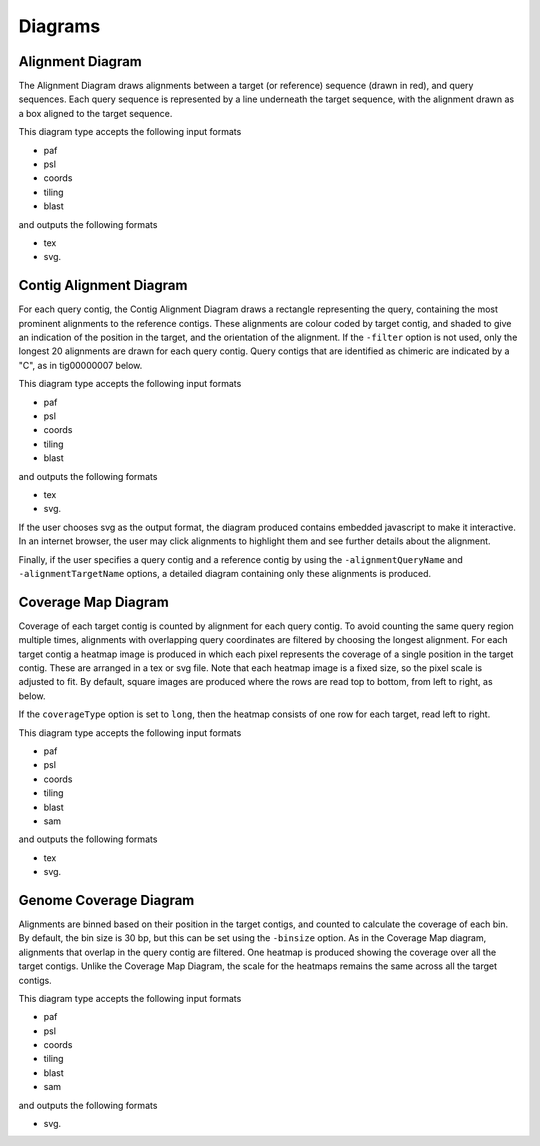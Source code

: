 Diagrams
=================

Alignment Diagram
-----------------

The Alignment Diagram draws alignments between a target (or reference) sequence (drawn in red), and query sequences. Each query sequence is represented by a line underneath the target sequence, with the alignment drawn as a box aligned to the target sequence.


.. image:: images/alignment_example.png

This diagram type accepts the following input formats

- paf
- psl
- coords
- tiling
- blast

and outputs the following formats

- tex
- svg.

Contig Alignment Diagram
------------------------

For each query contig, the Contig Alignment Diagram draws a rectangle representing the query, containing the most prominent alignments to the reference contigs. These alignments are colour coded by target contig, and shaded to give an indication of the position in the target, and the orientation of the alignment. If the ``-filter`` option is not used, only the longest 20 alignments are drawn for each query contig. Query contigs that are identified as chimeric are indicated by a "C", as in tig00000007 below.

.. image:: images/contig_alignment_example2.png

This diagram type accepts the following input formats

- paf
- psl
- coords
- tiling
- blast

and outputs the following formats

- tex
- svg.

If the user chooses svg as the output format, the diagram produced contains embedded javascript to make it interactive. In an internet browser, the user may click alignments to highlight them and see further details about the alignment.

.. image:: images/contig_alignment_svg_example.png

Finally, if the user specifies a query contig and a reference contig by using the ``-alignmentQueryName`` and ``-alignmentTargetName`` options, a detailed diagram containing only these alignments is produced.

.. image:: images/detailed_contig_alignment_example.png

Coverage Map Diagram
--------------------

Coverage of each target contig is counted by alignment for each query contig. To avoid counting the same query region multiple times, alignments with overlapping query coordinates are filtered by choosing the longest alignment. For each target contig a heatmap image is produced in which each pixel represents the coverage of a single position in the target contig. These are arranged in a tex or svg file. Note that each heatmap image is a fixed size, so the pixel scale is adjusted to fit. By default, square images are produced where the rows are read top to bottom, from left to right, as below.

.. image:: images/coverage_map_example.png

If the ``coverageType`` option is set to ``long``, then the heatmap consists of one row for each target, read left to right.

.. image:: images/coverage_map_long_example.png

This diagram type accepts the following input formats

- paf
- psl
- coords
- tiling
- blast
- sam

and outputs the following formats

- tex
- svg.

Genome Coverage Diagram
-----------------------

Alignments are binned based on their position in the target contigs, and counted to calculate the coverage of each bin. By default, the bin size is 30 bp, but this can be set using the ``-binsize`` option. As in the Coverage Map diagram, alignments that overlap in the query contig are filtered. One heatmap is produced showing the coverage over all the target contigs. Unlike the Coverage Map Diagram, the scale for the heatmaps remains the same across all the target contigs.

.. image:: images/genome_coverage_example.png

This diagram type accepts the following input formats

- paf
- psl
- coords
- tiling
- blast
- sam

and outputs the following formats

- svg.


